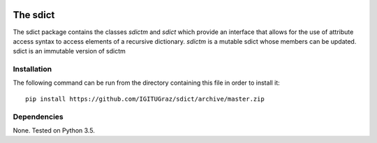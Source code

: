 .. image:: https://travis-ci.org/IGITUGraz/SDict.svg?branch=master
    :target: https://travis-ci.org/IGITUGraz/SDict
    
==========
 The sdict
==========

The sdict package contains the classes `sdictm` and `sdict` which provide an interface
that allows for the use of attribute access syntax to access elements of a recursive
dictionary. `sdictm` is a mutable sdict whose members can be updated. sdict is an
immutable version of sdictm

Installation
============

The following command can be run from the directory containing this file in order to
install it::

    pip install https://github.com/IGITUGraz/sdict/archive/master.zip

Dependencies
============

None. Tested on Python 3.5.
